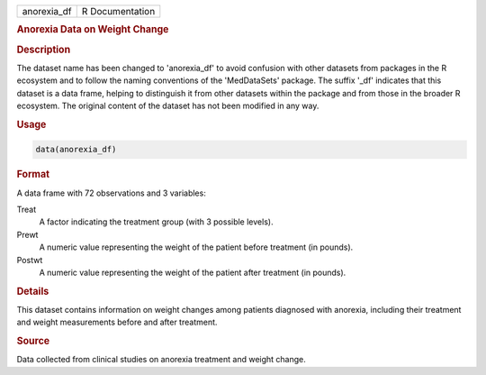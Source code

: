 .. container::

   .. container::

      =========== ===============
      anorexia_df R Documentation
      =========== ===============

      .. rubric:: Anorexia Data on Weight Change
         :name: anorexia-data-on-weight-change

      .. rubric:: Description
         :name: description

      The dataset name has been changed to 'anorexia_df' to avoid
      confusion with other datasets from packages in the R ecosystem and
      to follow the naming conventions of the 'MedDataSets' package. The
      suffix '\_df' indicates that this dataset is a data frame, helping
      to distinguish it from other datasets within the package and from
      those in the broader R ecosystem. The original content of the
      dataset has not been modified in any way.

      .. rubric:: Usage
         :name: usage

      .. code:: R

         data(anorexia_df)

      .. rubric:: Format
         :name: format

      A data frame with 72 observations and 3 variables:

      Treat
         A factor indicating the treatment group (with 3 possible
         levels).

      Prewt
         A numeric value representing the weight of the patient before
         treatment (in pounds).

      Postwt
         A numeric value representing the weight of the patient after
         treatment (in pounds).

      .. rubric:: Details
         :name: details

      This dataset contains information on weight changes among patients
      diagnosed with anorexia, including their treatment and weight
      measurements before and after treatment.

      .. rubric:: Source
         :name: source

      Data collected from clinical studies on anorexia treatment and
      weight change.
